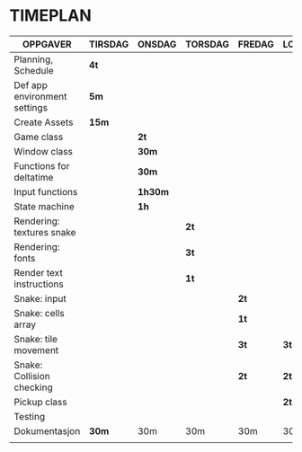 * TIMEPLAN

| OPPGAVER                     | TIRSDAG | ONSDAG | TORSDAG | FREDAG | LORDAG | SONDAG |
|------------------------------+---------+--------+---------+--------+--------+--------|
| Planning, Schedule           | *4t*      |        |         |        |        |        |
|------------------------------+---------+--------+---------+--------+--------+--------|
| Def app environment settings | *5m*      |        |         |        |        |        |
|------------------------------+---------+--------+---------+--------+--------+--------|
| Create Assets                | *15m*     |        |         |        |        |        |
|------------------------------+---------+--------+---------+--------+--------+--------|
| Game class                   |         | *2t*     |         |        |        |        |
|------------------------------+---------+--------+---------+--------+--------+--------|
| Window class                 |         | *30m*    |         |        |        |        |
|------------------------------+---------+--------+---------+--------+--------+--------|
| Functions for deltatime      |         | *30m*    |         |        |        |        |
|------------------------------+---------+--------+---------+--------+--------+--------|
| Input functions              |         | *1h30m*  |         |        |        |        |
|------------------------------+---------+--------+---------+--------+--------+--------|
| State machine                |         | *1h*     |         |        |        |        |
|------------------------------+---------+--------+---------+--------+--------+--------|
| Rendering: textures snake    |         |        | *2t*      |        |        |        |
|------------------------------+---------+--------+---------+--------+--------+--------|
| Rendering: fonts             |         |        | *3t*      |        |        |        |
|------------------------------+---------+--------+---------+--------+--------+--------|
| Render text instructions     |         |        | *1t*      |        |        |        |
|------------------------------+---------+--------+---------+--------+--------+--------|
| Snake: input                 |         |        |         | *2t*     |        |        |
|------------------------------+---------+--------+---------+--------+--------+--------|
| Snake: cells array           |         |        |         | *1t*     |        |        |
|------------------------------+---------+--------+---------+--------+--------+--------|
| Snake: tile movement         |         |        |         | *3t*     | *3t*     |        |
|------------------------------+---------+--------+---------+--------+--------+--------|
| Snake: Collision checking    |         |        |         | *2t*     | *2t*     |        |
|------------------------------+---------+--------+---------+--------+--------+--------|
| Pickup class                 |         |        |         |        | *2t*     |        |
|------------------------------+---------+--------+---------+--------+--------+--------|
| Testing                      |         |        |         |        |        | *30m*    |
|------------------------------+---------+--------+---------+--------+--------+--------|
| Dokumentasjon                | *30m*     | 30m    | 30m     | 30m    | 30m    | *2t*     |
|                              |         |        |         |        |        |        |
|------------------------------+---------+--------+---------+--------+--------+--------|
